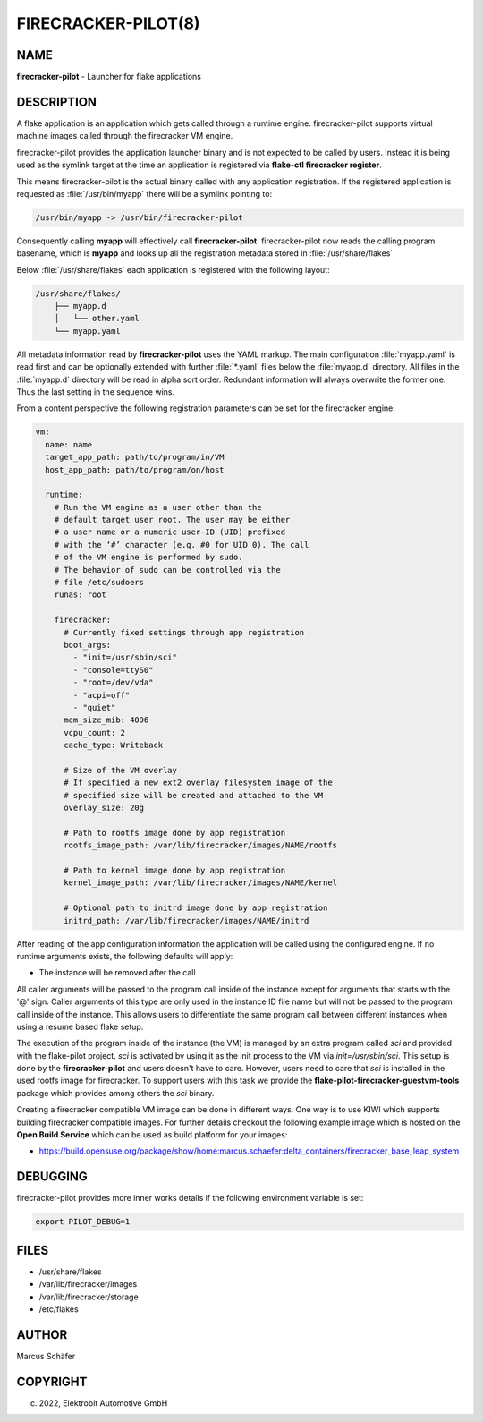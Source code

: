 FIRECRACKER-PILOT(8)
====================

NAME
----

**firecracker-pilot** - Launcher for flake applications

DESCRIPTION
-----------

A flake application is an application which gets called through
a runtime engine. firecracker-pilot supports virtual machine
images called through the firecracker VM engine.

firecracker-pilot provides the application launcher binary and is not expected
to be called by users. Instead it is being used as the symlink target
at the time an application is registered via **flake-ctl firecracker register**.

This means firecracker-pilot is the actual binary called with any application
registration. If the registered application is requested as
:file:`/usr/bin/myapp` there will be a symlink pointing to:

.. code:: bash

   /usr/bin/myapp -> /usr/bin/firecracker-pilot

Consequently calling **myapp** will effectively call **firecracker-pilot**.
firecracker-pilot now reads the calling program basename, which is **myapp**
and looks up all the registration metadata stored in
:file:`/usr/share/flakes`

Below :file:`/usr/share/flakes` each application is registered
with the following layout:

.. code:: bash

   /usr/share/flakes/
       ├── myapp.d
       │   └── other.yaml
       └── myapp.yaml

All metadata information read by **firecracker-pilot** uses the YAML
markup. The main configuration :file:`myapp.yaml` is read first
and can be optionally extended with further :file:`*.yaml` files
below the :file:`myapp.d` directory. All files in the
:file:`myapp.d` directory will be read in alpha sort order.
Redundant information will always overwrite the former one.
Thus the last setting in the sequence wins.

From a content perspective the following registration parameters
can be set for the firecracker engine:

.. code:: yaml

    vm:
      name: name
      target_app_path: path/to/program/in/VM
      host_app_path: path/to/program/on/host

      runtime:
        # Run the VM engine as a user other than the
        # default target user root. The user may be either
        # a user name or a numeric user-ID (UID) prefixed
        # with the ‘#’ character (e.g. #0 for UID 0). The call
        # of the VM engine is performed by sudo.
        # The behavior of sudo can be controlled via the
        # file /etc/sudoers
        runas: root

        firecracker:
          # Currently fixed settings through app registration
          boot_args:
            - "init=/usr/sbin/sci"
            - "console=ttyS0"
            - "root=/dev/vda"
            - "acpi=off"
            - "quiet"
          mem_size_mib: 4096
          vcpu_count: 2
          cache_type: Writeback

          # Size of the VM overlay
          # If specified a new ext2 overlay filesystem image of the
          # specified size will be created and attached to the VM
          overlay_size: 20g

          # Path to rootfs image done by app registration
          rootfs_image_path: /var/lib/firecracker/images/NAME/rootfs

          # Path to kernel image done by app registration
          kernel_image_path: /var/lib/firecracker/images/NAME/kernel

          # Optional path to initrd image done by app registration
          initrd_path: /var/lib/firecracker/images/NAME/initrd

After reading of the app configuration information the application
will be called using the configured engine. If no runtime
arguments exists, the following defaults will apply:

- The instance will be removed after the call

All caller arguments will be passed to the program call inside
of the instance except for arguments that starts with the '@'
sign. Caller arguments of this type are only used in the instance
ID file name but will not be passed to the program call inside of
the instance. This allows users to differentiate the same
program call between different instances when using
a resume based flake setup.

The execution of the program inside of the instance (the VM)
is managed by an extra program called `sci` and provided with
the flake-pilot project. `sci` is activated by using it as the
init process to the VM via `init=/usr/sbin/sci`. This setup is
done by the **firecracker-pilot** and users doesn't have to care.
However, users need to care that `sci` is installed in the used
rootfs image for firecracker. To support users with this task
we provide the **flake-pilot-firecracker-guestvm-tools** package
which provides among others the `sci` binary.

Creating a firecracker compatible VM image can be done in
different ways. One way is to use KIWI which supports building
firecracker compatible images. For further details checkout
the following example image which is hosted on the
**Open Build Service** which can be used as build platform
for your images:

- https://build.opensuse.org/package/show/home:marcus.schaefer:delta_containers/firecracker_base_leap_system

DEBUGGING
---------

firecracker-pilot provides more inner works details if the following
environment variable is set:

.. code:: bash

   export PILOT_DEBUG=1

FILES
-----

* /usr/share/flakes
* /var/lib/firecracker/images
* /var/lib/firecracker/storage
* /etc/flakes

AUTHOR
------

Marcus Schäfer

COPYRIGHT
---------

(c) 2022, Elektrobit Automotive GmbH
